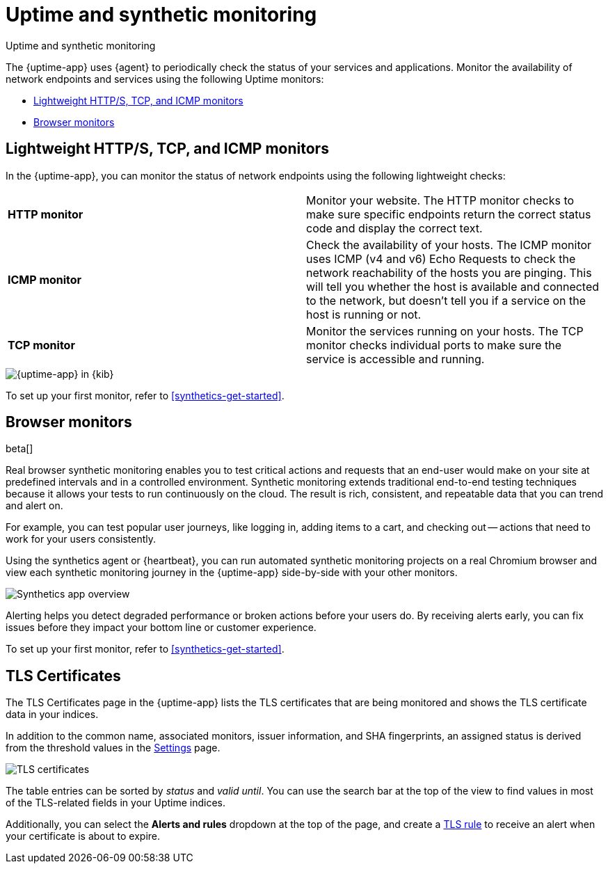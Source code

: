 [[monitor-uptime-synthetics]]
= Uptime and synthetic monitoring

++++
<titleabbrev>Uptime and synthetic monitoring</titleabbrev>
++++

[[uptime-monitors]]

The {uptime-app} uses {agent} to periodically check the status of your services and applications.
Monitor the availability of network endpoints and services using the following Uptime monitors:

* <<monitoring-uptime>>
* <<monitoring-synthetics>>

[discrete]
[[monitoring-uptime]]
== Lightweight HTTP/S, TCP, and ICMP monitors

In the {uptime-app}, you can monitor the status of network endpoints using the following lightweight checks:

// lint ignore v4 v6
|===
| *HTTP monitor* | Monitor your website. The HTTP monitor checks to make sure specific endpoints return the correct
status code and display the correct text.
| *ICMP monitor* | Check the availability of your hosts. The ICMP monitor uses ICMP (v4 and v6) Echo
Requests to check the network reachability of the hosts you are pinging. This will tell you whether the
host is available and connected to the network, but doesn't tell you if a service on the host is running or
not.
| *TCP monitor* | Monitor the services running on your hosts. The TCP monitor checks individual ports
to make sure the service is accessible and running.
|===

[role="screenshot"]
image::images/uptime-app.png[{uptime-app} in {kib}]

To set up your first monitor, refer to <<synthetics-get-started>>.

[discrete]
[[monitoring-synthetics]]
== Browser monitors

beta[]

Real browser synthetic monitoring enables you to test critical actions and requests that an end-user would make
on your site at predefined intervals and in a controlled environment.
Synthetic monitoring extends traditional end-to-end testing techniques because it allows your tests to run continuously on the cloud.
The result is rich, consistent, and repeatable data that you can trend and alert on.

For example, you can test popular user journeys, like logging in, adding items to a cart, and checking
out -- actions that need to work for your users consistently.

Using the synthetics agent or {heartbeat}, you can run automated synthetic monitoring projects on a real Chromium browser and
view each synthetic monitoring journey in the {uptime-app} side-by-side with your other monitors.

[role="screenshot"]
image::images/synthetic-app-overview.png[Synthetics app overview]

Alerting helps you detect degraded performance or broken actions before your users do.
By receiving alerts early, you can fix issues before they impact your bottom line or customer experience.

To set up your first monitor, refer to <<synthetics-get-started>>.

[discrete]
[[view-certificate-status]]
== TLS Certificates

The TLS Certificates page in the {uptime-app} lists the TLS certificates that are being monitored and 
shows the TLS certificate data in your indices.

In addition to the common name, associated monitors, issuer information, and SHA fingerprints,
an assigned status is derived from the threshold values in the <<configure-uptime-settings,Settings>> page.

[role="screenshot"]
image::images/tls-certificates.png[TLS certificates]

The table entries can be sorted by _status_ and _valid until_. You can use the search bar at the
top of the view to find values in most of the TLS-related fields in your Uptime indices.

Additionally, you can select the *Alerts and rules* dropdown at the top of the page, and create a
<<tls-certificate-alert,TLS rule>> to receive an alert when your certificate is about to expire.